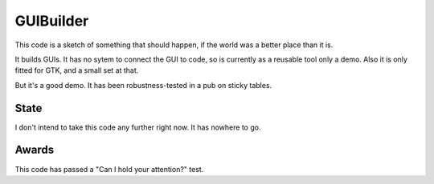 GUIBuilder
===========
This code is a sketch of something that should happen, if the world was a better place than it is.

It builds GUIs. It has no sytem to connect the GUI to code, so is currently as a reusable tool only a demo. Also it is only fitted for GTK, and a small set at that.

But it's a good demo. It has been robustness-tested in a pub on sticky tables. 

State
------
I don't intend to take this code any further right now. It has nowhere to go.

Awards
-------
This code has passed a "Can I hold your attention?" test.
